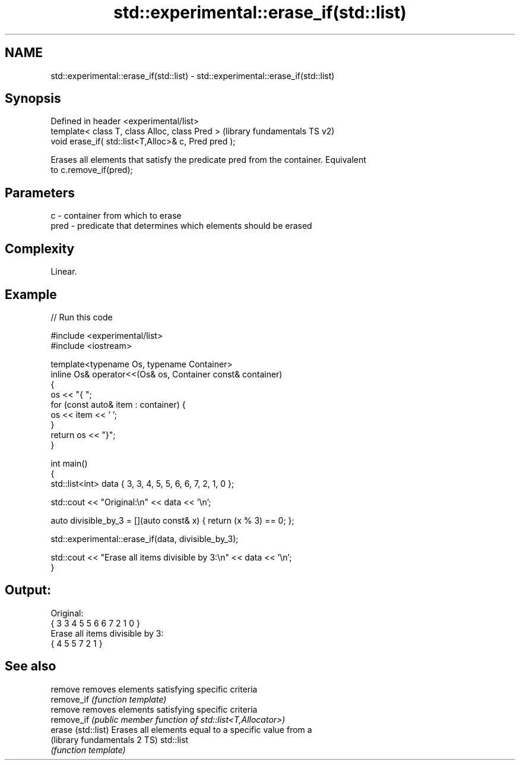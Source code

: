 .TH std::experimental::erase_if(std::list) 3 "2022.03.29" "http://cppreference.com" "C++ Standard Libary"
.SH NAME
std::experimental::erase_if(std::list) \- std::experimental::erase_if(std::list)

.SH Synopsis
   Defined in header <experimental/list>
   template< class T, class Alloc, class Pred >        (library fundamentals TS v2)
   void erase_if( std::list<T,Alloc>& c, Pred pred );

   Erases all elements that satisfy the predicate pred from the container. Equivalent
   to c.remove_if(pred);

.SH Parameters

   c    - container from which to erase
   pred - predicate that determines which elements should be erased

.SH Complexity

   Linear.

.SH Example


// Run this code

 #include <experimental/list>
 #include <iostream>

 template<typename Os, typename Container>
 inline Os& operator<<(Os& os, Container const& container)
 {
     os << "{ ";
     for (const auto& item : container) {
         os << item << ' ';
     }
     return os << "}";
 }

 int main()
 {
     std::list<int> data { 3, 3, 4, 5, 5, 6, 6, 7, 2, 1, 0 };

     std::cout << "Original:\\n" << data << '\\n';

     auto divisible_by_3 = [](auto const& x) { return (x % 3) == 0; };

     std::experimental::erase_if(data, divisible_by_3);

     std::cout << "Erase all items divisible by 3:\\n" << data << '\\n';
 }

.SH Output:

 Original:
 { 3 3 4 5 5 6 6 7 2 1 0 }
 Erase all items divisible by 3:
 { 4 5 5 7 2 1 }

.SH See also

   remove                      removes elements satisfying specific criteria
   remove_if                   \fI(function template)\fP
   remove                      removes elements satisfying specific criteria
   remove_if                   \fI(public member function of std::list<T,Allocator>)\fP
   erase (std::list)           Erases all elements equal to a specific value from a
   (library fundamentals 2 TS) std::list
                               \fI(function template)\fP
